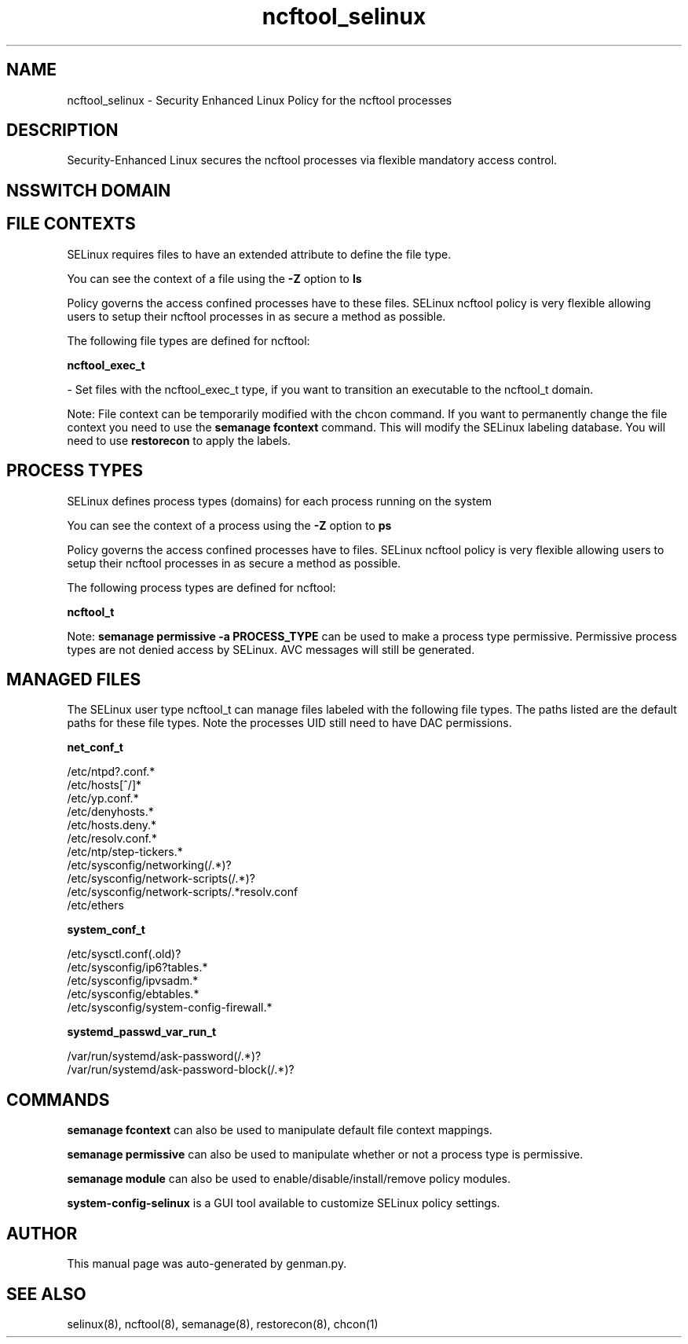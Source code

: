.TH  "ncftool_selinux"  "8"  "ncftool" "dwalsh@redhat.com" "ncftool SELinux Policy documentation"
.SH "NAME"
ncftool_selinux \- Security Enhanced Linux Policy for the ncftool processes
.SH "DESCRIPTION"

Security-Enhanced Linux secures the ncftool processes via flexible mandatory access
control.  

.SH NSSWITCH DOMAIN

.SH FILE CONTEXTS
SELinux requires files to have an extended attribute to define the file type. 
.PP
You can see the context of a file using the \fB\-Z\fP option to \fBls\bP
.PP
Policy governs the access confined processes have to these files. 
SELinux ncftool policy is very flexible allowing users to setup their ncftool processes in as secure a method as possible.
.PP 
The following file types are defined for ncftool:


.EX
.PP
.B ncftool_exec_t 
.EE

- Set files with the ncftool_exec_t type, if you want to transition an executable to the ncftool_t domain.


.PP
Note: File context can be temporarily modified with the chcon command.  If you want to permanently change the file context you need to use the 
.B semanage fcontext 
command.  This will modify the SELinux labeling database.  You will need to use
.B restorecon
to apply the labels.

.SH PROCESS TYPES
SELinux defines process types (domains) for each process running on the system
.PP
You can see the context of a process using the \fB\-Z\fP option to \fBps\bP
.PP
Policy governs the access confined processes have to files. 
SELinux ncftool policy is very flexible allowing users to setup their ncftool processes in as secure a method as possible.
.PP 
The following process types are defined for ncftool:

.EX
.B ncftool_t 
.EE
.PP
Note: 
.B semanage permissive -a PROCESS_TYPE 
can be used to make a process type permissive. Permissive process types are not denied access by SELinux. AVC messages will still be generated.

.SH "MANAGED FILES"

The SELinux user type ncftool_t can manage files labeled with the following file types.  The paths listed are the default paths for these file types.  Note the processes UID still need to have DAC permissions.

.br
.B net_conf_t

	/etc/ntpd?\.conf.*
.br
	/etc/hosts[^/]*
.br
	/etc/yp\.conf.*
.br
	/etc/denyhosts.*
.br
	/etc/hosts\.deny.*
.br
	/etc/resolv\.conf.*
.br
	/etc/ntp/step-tickers.*
.br
	/etc/sysconfig/networking(/.*)?
.br
	/etc/sysconfig/network-scripts(/.*)?
.br
	/etc/sysconfig/network-scripts/.*resolv\.conf
.br
	/etc/ethers
.br

.br
.B system_conf_t

	/etc/sysctl\.conf(\.old)?
.br
	/etc/sysconfig/ip6?tables.*
.br
	/etc/sysconfig/ipvsadm.*
.br
	/etc/sysconfig/ebtables.*
.br
	/etc/sysconfig/system-config-firewall.*
.br

.br
.B systemd_passwd_var_run_t

	/var/run/systemd/ask-password(/.*)?
.br
	/var/run/systemd/ask-password-block(/.*)?
.br

.SH "COMMANDS"
.B semanage fcontext
can also be used to manipulate default file context mappings.
.PP
.B semanage permissive
can also be used to manipulate whether or not a process type is permissive.
.PP
.B semanage module
can also be used to enable/disable/install/remove policy modules.

.PP
.B system-config-selinux 
is a GUI tool available to customize SELinux policy settings.

.SH AUTHOR	
This manual page was auto-generated by genman.py.

.SH "SEE ALSO"
selinux(8), ncftool(8), semanage(8), restorecon(8), chcon(1)
